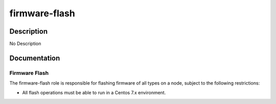 ==============
firmware-flash
==============

Description
===========
No Description

Documentation
=============

Firmware Flash
--------------

The firmware-flash role is responsible for flashing firmware of all types on a node,
subject to the following restrictions:

* All flash operations must be able to run in a Centos 7.x environment.
